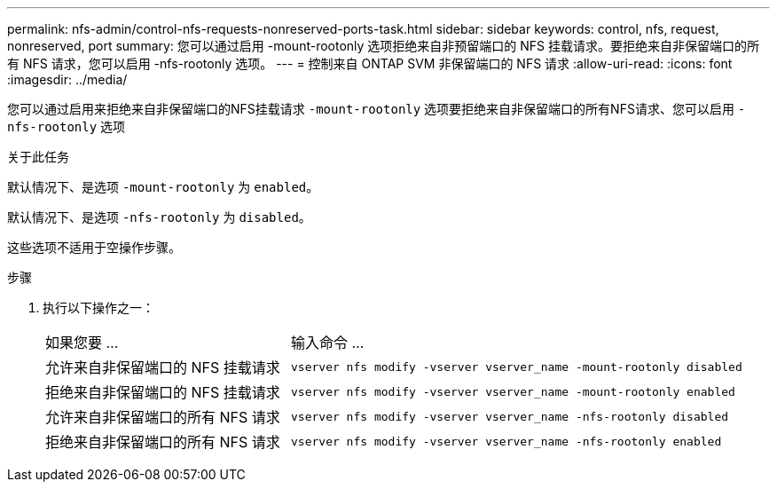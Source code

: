 ---
permalink: nfs-admin/control-nfs-requests-nonreserved-ports-task.html 
sidebar: sidebar 
keywords: control, nfs, request, nonreserved, port 
summary: 您可以通过启用 -mount-rootonly 选项拒绝来自非预留端口的 NFS 挂载请求。要拒绝来自非保留端口的所有 NFS 请求，您可以启用 -nfs-rootonly 选项。 
---
= 控制来自 ONTAP SVM 非保留端口的 NFS 请求
:allow-uri-read: 
:icons: font
:imagesdir: ../media/


[role="lead"]
您可以通过启用来拒绝来自非保留端口的NFS挂载请求 `-mount-rootonly` 选项要拒绝来自非保留端口的所有NFS请求、您可以启用 `-nfs-rootonly` 选项

.关于此任务
默认情况下、是选项 `-mount-rootonly` 为 `enabled`。

默认情况下、是选项 `-nfs-rootonly` 为 `disabled`。

这些选项不适用于空操作步骤。

.步骤
. 执行以下操作之一：
+
[cols="35,65"]
|===


| 如果您要 ... | 输入命令 ... 


 a| 
允许来自非保留端口的 NFS 挂载请求
 a| 
`vserver nfs modify -vserver vserver_name -mount-rootonly disabled`



 a| 
拒绝来自非保留端口的 NFS 挂载请求
 a| 
`vserver nfs modify -vserver vserver_name -mount-rootonly enabled`



 a| 
允许来自非保留端口的所有 NFS 请求
 a| 
`vserver nfs modify -vserver vserver_name -nfs-rootonly disabled`



 a| 
拒绝来自非保留端口的所有 NFS 请求
 a| 
`vserver nfs modify -vserver vserver_name -nfs-rootonly enabled`

|===

